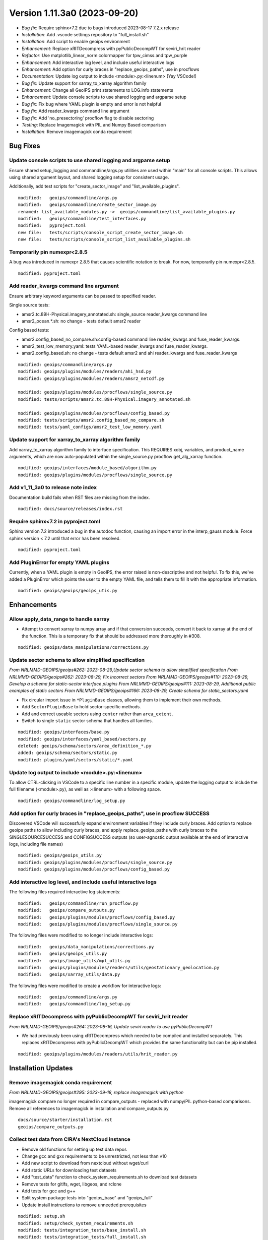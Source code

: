 .. dropdown:: Distribution Statement

 | # # # This source code is protected under the license referenced at
 | # # # https://github.com/NRLMMD-GEOIPS.

Version 1.11.3a0 (2023-09-20)
*****************************

* *Bug fix*: Require sphinx<7.2 due to bugs introduced 2023-08-17 7.2.x release
* *Installation*: Add .vscode settings repository to "full_install.sh"
* *Installation*: Add script to enable geoips environment
* *Enhancement*: Replace xRITDecompress with pyPublicDecompWT for seviri_hrit reader
* *Refactor*: Use matplotlib_linear_norm colormapper for tpw_cimss and tpw_purple
* *Enhancement*: Add interactive log level, and include useful interactive logs
* *Enhancement*: Add option for curly braces in "replace_geoips_paths", use in procflows
* *Documentation*: Update log output to include <module>.py:<linenum> (Yay VSCode!)
* *Bug fix*: Update support for xarray_to_xarray algorithm family
* *Enhancement*: Change all GeoIPS print statements to LOG.info statements
* *Enhancement*: Update console scripts to use shared logging and argparse setup
* *Bug fix*: Fix bug where YAML plugin is empty and error is not helpful
* *Bug fix*: Add reader_kwargs command line argument
* *Bug fix*: Add 'no_presectoring' procflow flag to disable sectoring
* *Testing*: Replace Imagemagick with PIL and Numpy Based comparison
* *Installation*: Remove imagemagick conda requirement

Bug Fixes
=========

Update console scripts to use shared logging and argparse setup
---------------------------------------------------------------

Ensure shared setup_logging and commandline/args.py utilities are used within
"main" for all console scripts. This allows using shared argument layout, and
shared logging setup for consistent usage.

Additionally, add test scripts for "create_sector_image" and "list_available_plugins".

::

  modified:   geoips/commandline/args.py
  modified:   geoips/commandline/create_sector_image.py
  renamed: list_available_modules.py ->  geoips/commandline/list_available_plugins.py
  modified:   geoips/commandline/test_interfaces.py
  modified:   pyproject.toml
  new file:   tests/scripts/console_script_create_sector_image.sh
  new file:   tests/scripts/console_script_list_available_plugins.sh

Temporarily pin numexpr<2.8.5
-----------------------------

A bug was introduced in numexpr 2.8.5 that causes scientific notation
to break. For now, temporarily pin numexpr<2.8.5.

::

  modified: pyproject.toml

Add reader_kwargs command line argument
---------------------------------------

Ensure arbitrary keyword arguments can be passed to specified reader.

Single source tests:

* amsr2.tc.89H-Physical.imagery_annotated.sh: single_source reader_kwargs command line
* amsr2_ocean.*.sh: no change - tests default amsr2 reader

Config based tests:

* amsr2.config_based_no_compare.sh:config-based command line reader_kwargs
  and fuse_reader_kwargs.
* amsr2_test_low_memory.yaml: tests YAML-based reader_kwargs and fuse_reader_kwargs.
* amsr2.config_based.sh: no change - tests default amsr2 and ahi reader_kwargs and
  fuse_reader_kwargs

::

    modified: geoips/commandline/args.py
    modified: geoips/plugins/modules/readers/ahi_hsd.py
    modified: geoips/plugins/modules/readers/amsr2_netcdf.py

    modified: geoips/plugins/modules/procflows/single_source.py
    modified: tests/scripts/amsr2.tc.89H-Physical.imagery_annotated.sh

    modified: geoips/plugins/modules/procflows/config_based.py
    modified: tests/scripts/amsr2.config_based_no_compare.sh
    modified: tests/yaml_configs/amsr2_test_low_memory.yaml

Update support for xarray_to_xarray algorithm family
----------------------------------------------------

Add xarray_to_xarray algorithm family to interface specification.
This REQUIRES xobj, variables, and product_name arguments, which
are now auto-populated within the single_source.py procflow
get_alg_xarray function.

::

  modified: geoips/interfaces/module_based/algorithm.py
  modified: geoips/plugins/modules/procflows/single_source.py

Add v1_11_3a0 to release note index
-----------------------------------

Documentation build fails when RST files are missing from the index.

::

  modified: docs/source/releases/index.rst

Require sphinx<7.2 in pyproject.toml
------------------------------------

Sphinx version 7.2 introduced a bug in the autodoc function, causing an import
error in the interp_gauss module.  Force sphinx version < 7.2 until that error
has been resolved.

::

  modified: pyproject.toml

Add PluginError for empty YAML plugins
--------------------------------------

Currently, when a YAML plugin is empty in GeoIPS, the error raised is non-descriptive
and not helpful. To fix this, we've added a PluginError which points the user to the
empty YAML file, and tells them to fill it with the appropriate information.

::

    modified: geoips/geoips/geoips_utis.py

Enhancements
============

Allow apply_data_range to handle xarray
---------------------------------------

* Attempt to convert xarray to numpy array and if that conversion succeeds, convert it
  back to xarray at the end of the function. This is a temporary fix that should be
  addressed more thoroughly in #308.

::

    modified: geoips/data_manipulations/corrections.py

Update sector schema to allow simplified specification
------------------------------------------------------

*From NRLMMD-GEOIPS/geoips#262: 2023-08-29,Update sector schema to
allow simplified specification*
*From NRLMMD-GEOIPS/geoips#262: 2023-08-29, Fix incorrect sectors*
*From NRLMMD-GEOIPS/geoips#110: 2023-08-29, Develop a schema for static-sector
interface plugins*
*From NRLMMD-GEOIPS/geoips#111: 2023-08-29, Additional public examples of
static sectors*
*From NRLMMD-GEOIPS/geoips#166: 2023-08-29, Create schema for
static_sectors.yaml*

* Fix circular import issue in ``*PluginBase`` classes, allowing them to
  implement their own methods.
* Add ``SectorPluginBase`` to hold sector-specific methods.
* Add and correct useable sectors using ``center`` rather than ``area_extent``.
* Switch to single ``static`` sector schema that handles all families.

::

    modified: geoips/interfaces/base.py
    modified: geoips/interfaces/yaml_based/sectors.py
    deleted: geoips/schema/sectors/area_definition_*.py
    added: geoips/schema/sectors/static.py
    modified: plugins/yaml/sectors/static/*.yaml

Update log output to include <module>.py:<linenum>
--------------------------------------------------

To allow CTRL-clicking in VSCode to a specific line number in a specific
module, update the logging output to include the full filename (<module>.py),
as well as :<linenum> with a following space.

::

  modified: geoips/commandline/log_setup.py

Add option for curly braces in "replace_geoips_paths", use in procflow SUCCESS
------------------------------------------------------------------------------

Discovered VSCode will successfully expand environment variables if they
include curly braces.  Add option to replace geoips paths to allow
including curly braces, and apply replace_geoips_paths with curly braces
to the SINGLESOURCESUCCESS and CONFIGSUCCESS outputs (so user-agnostic
output available at the end of interactive logs, including file names)

::

  modified: geoips/geoips_utils.py
  modified: geoips/plugins/modules/procflows/single_source.py
  modified: geoips/plugins/modules/procflows/config_based.py

Add interactive log level, and include useful interactive logs
--------------------------------------------------------------

The following files required interactive log statements:

::

  modified:   geoips/commandline/run_procflow.py
  modified:   geoips/compare_outputs.py
  modified:   geoips/plugins/modules/procflows/config_based.py
  modified:   geoips/plugins/modules/procflows/single_source.py


The following files were modified to no longer include interactive logs:

::

  modified:   geoips/data_manipulations/corrections.py
  modified:   geoips/geoips_utils.py
  modified:   geoips/image_utils/mpl_utils.py
  modified:   geoips/plugins/modules/readers/utils/geostationary_geolocation.py
  modified:   geoips/xarray_utils/data.py

The following files were modified to create a workflow for interactive logs:

::

  modified:   geoips/commandline/args.py
  modified:   geoips/commandline/log_setup.py


Replace xRITDecompress with pyPublicDecompWT for seviri_hrit reader
-------------------------------------------------------------------

*From NRLMMD-GEOIPS/geoips#264: 2023-08-16, Update seviri reader to
use pyPublicDecompWT*

* We had previously been using xRITDecompress which needed to be
  compiled and installed separately. This replaces xRITDecompress
  with pyPublicDecompWT which provides the same functionality but
  can be pip installed.

::

    modified: geoips/plugins/modules/readers/utils/hrit_reader.py

Installation Updates
====================

Remove imagemagick conda requirement
------------------------------------

*From NRLMMD-GEOIPS/geoips#295: 2023-09-18, replace imagemagick with python*

imagemagick compare no longer required in compare_outputs - replaced with
numpy/PIL python-based comparisons.  Remove all references to imagemagick
in installation and compare_outputs.py

::

  docs/source/starter/installation.rst
  geoips/compare_outputs.py

Collect test data from CIRA's NextCloud instance
------------------------------------------------

* Remove old functions for setting up test data repos
* Change gcc and gxx requirements to be unrestricted, not less than v10
* Add new script to download from nextcloud without wget/curl
* Add static URLs for downloading test datasets
* Add "test_data" function to check_system_requirements.sh to download
  test datasets
* Remove tests for gitlfs, wget, libgeos, and rclone
* Add tests for gcc and g++
* Split system package tests into "geoips_base" and "geoips_full"
* Update install instructions to remove unneeded prerequisites

::

    modified: setup.sh
    modified: setup/check_system_requirements.sh
    modified: tests/integration_tests/base_install.sh
    modified: tests/integration_tests/full_install.sh
    modified: docs/source/starter/installation.rst
    modified: docs/source/starter/expert_installation.rst
    created: setup/download_test_data.py


Add pyPublicDecompWT to dependencies and remove setup_seviri from setup script
------------------------------------------------------------------------------

*From NRLMMD-GEOIPS/geoips#264: 2023-08-16, Update seviri reader to
use pyPublicDecompWT*

* Add pypublicdecompwt to install requirements
* Remove setup_seviri from setup.py
* Remove xRITDecompress environment variables from config_geoips

::

    modified: pyproject.toml
    modified: setup_seviri
    modified: config/config_geoips

Add Mac installation instructions
---------------------------------

Added Mac installation instructions in mac_installation.rst and added
link in the readme. Also reworked order of Linux installation.

::

    modified: docs/source/starter/installation.rst
    created: docs/source/starter/mac_installation.rst
    modified: README.md

Add .vscode repository to full Installation
-------------------------------------------

When running full_install.sh/full_test.sh, ensure the .vscode repository is
cloned along with other source repos.

Also added "settings_repo" option to check_system_requirements (only clones,
does not attempt to pip install or uncompress test data)

::

  modified: tests/integration_tests/full_install.sh
  modified: setup/check_system_requirements.sh

Add script to enable geoips environment
---------------------------------------

Include script that sets explicit paths for geoips environment setup.

::

  new: setup/USER_MODIFY_config

Refactoring Updates
===================

Change the specification of tpw_cimss and tpw_purple colormappers
-----------------------------------------------------------------

The previous tpw_(cimss/purple) colormappers were fully defined via their own
plugins/modules/colormappers/<cmap_name>.py programs. Now, these two color
mappers are defined fully in their associated product_defaults YAML files.
This removes the complexity of these colormappers, and is an easier
implementation to follow for the future.

::

    deleted: geoips/geoips/plugins/modules/colormappers/tpw/tpw_cimss.py
    deleted: geoips/geoips/plugins/modules/colormappers/tpw/tpw_cimss.py
    modified: geoips/geoips/plugins/yaml/product_defaults/tpw/TPW-CIMSS.yaml
    modified: geoips/geoips/plugins/yaml/product_defaults/tpw/TPW-PURPLE.yaml
    modified: geoips/pyproject.toml

Replace Imagemagick with PIL and Numpy Based comparison
-------------------------------------------------------

*From NRLMMD-GEOIPS/geoips#295: 2023-09-18, replace imagemagick with python*

The previous comparison method failed for annotated imagery, using Imagemagick. to
circumvent this problem, we've replaced the usage of Imagemagick with a PIL and Numpy
based method, which not only removes a dependency, but can be configured to our own
needs as well.  Currently only implements exact comparisons - can be modified to
allow very similar images to pass.

::

    modified: geoips/geoips/compare_outputs.py
    modified: pyproject.toml

Change all GeoIPS print statements to LOG.info statements
---------------------------------------------------------

GeoIPS previously had 92 print statements scattered throughout multiple files which
needed to be reevaluated. While this update doesn't remove any of these print
statements, they have been changed to LOG.info statements, which provide more
information to the user, and follows GeoIPS conventions.

::

    modified: geoips/geoips/cli.py
    modified: geoips/geoips/commandline/create_sector_image.py
    modified: geoips/geoips/commandline/list_available_modules.py
    modified: geoips/geoips/commandline/test_interfaces.py
    modified: geoips/geoips/image_utils/maps.py
    modified: geoips/geoips/plugins/modules/colormappers/visir/IR_BD.py
    modified: geoips/geoips/plugins/modules/colormappers/visir/WV.py
    modified: geoips/geoips/plugins/modules/filename_formatters/geoips_fname.py
    modified: geoips/geoips/plugins/modules/filename_formatters/tc_fname.py
    modified: geoips/geoips/plugins/modules/procflows/single_source.py
    modified: geoips/geoips/plugins/modules/readers/abi_netcdf.py
    modified: geoips/geoips/plugins/modules/readers/ahi_hsd.py
    modified: geoips/geoips/plugins/modules/readers/amsub_hdf.py
    modified: geoips/geoips/plugins/modules/readers/amsub_mirs.py
    modified: geoips/geoips/plugins/modules/readers/ewsg_netcdf.py
    modified: geoips/geoips/plugins/modules/readers/modis_hdf4.py
    modified: geoips/geoips/plugins/modules/readers/seviri_hrit.py
    modified: geoips/geoips/plugins/modules/readers/ssmi_binary.py
    modified: geoips/geoips/plugins/modules/readers/utils/geostationary_geolocation.py
    modified: geoips/geoips/plugins/modules/readers/viirs_netcdf.py
    modified: geoips/geoips/plugins/modules/readers/windsat_idr37_binary.py
    modified: geoips/geoips/sector_utils/estimate_area_extent.py
    modified: geoips/geoips/sector_utils/overpass_predictor.py
    modified: geoips/geoips/utils/memusg.py

Make pre-sectoring in procflow optional
---------------------------------------

The previous implementation of procflows always sectors data prior to
passing to the algorithm, whether
or not the user actually wants that to happen.

While this can provide some efficiency improvements, it can also cause
issues with certain data formats, and
therefore needs an appropriate refactoring update. To implement this,
an added flag called 'no_presectoring' has beed created, and when used,
procflow pre-sectoring no longer occurs.

Also updated the GMI test script to use the "--no_presectoring" option,
and updated the test outputs from a filename with 1720Z to a filename
with 1715Z (due to the lack of sectoring, the filename uses the start
time of the full granule, rather than the start time of the pre-sectored
data).

::

    modified: geoips/geoips/plugins/modules/procflows/singe_source.py
    modified: geoips/geoips/plugins/modules/procflows/config_based.py
    modified: geoips/geoips/commandline/args.py
    renamed: 1720 -> tests/outputs/gmi.tc.89pct.imagery_clean/20200917_171519_AL202020_gmi_GPM_89pct_115kts_78p16_res1p0-cr300-clean.png
    modified: 1720 -> tests/outputs/gmi.tc.89pct.imagery_clean/20200917_171519_AL202020_gmi_GPM_89pct_115kts_78p16_res1p0-cr300-clean.png.yaml
    modified: tests/scripts/gmi.tc.89pct.imagery_clean.sh
